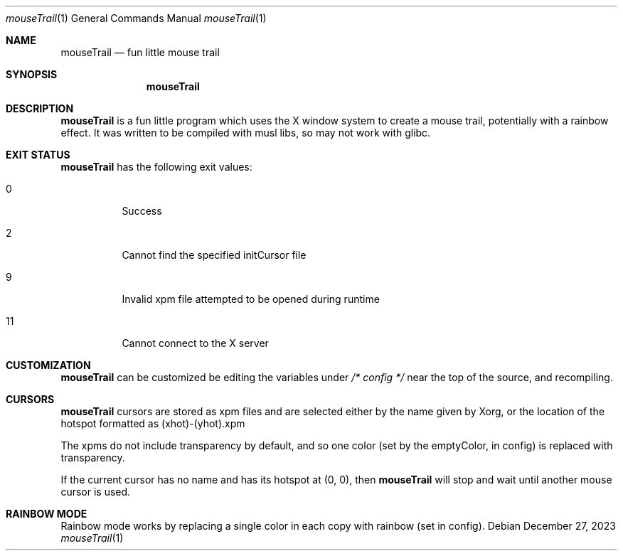 .Dd December 27, 2023
.Dt mouseTrail 1
.Os
.Sh NAME
.Nm mouseTrail
.Nd fun little mouse trail
.Sh SYNOPSIS
.Nm
.Sh DESCRIPTION
.Nm
is a fun little program which uses the X window system
to create a mouse trail, potentially with a rainbow effect.
It was written to be compiled with musl libs, so may not
work with glibc.
.Sh EXIT STATUS
.Nm
has the following exit values:
.Bl -tag
.It 0
Success
.It 2
Cannot find the specified initCursor file
.It 9
Invalid xpm file attempted to be opened during runtime
.It 11
Cannot connect to the X server
.Sh CUSTOMIZATION
.Nm
can be customized be editing the variables under
.Ar /* config */
near the top of the source, and recompiling.
.Sh CURSORS
.Nm
cursors are stored as xpm files and are selected
either by the name given by Xorg, or the location of
the hotspot formatted as (xhot)-(yhot).xpm
.Pp
The xpms do not include transparency by default, and
so one color (set by the emptyColor, in config) is
replaced with transparency.
.Pp
If the current cursor has no name and has its hotspot at
(0, 0), then
.Nm
will stop and wait until another mouse cursor is used.
.Sh RAINBOW MODE
Rainbow mode works by replacing a single color in each copy
with rainbow (set in config).

